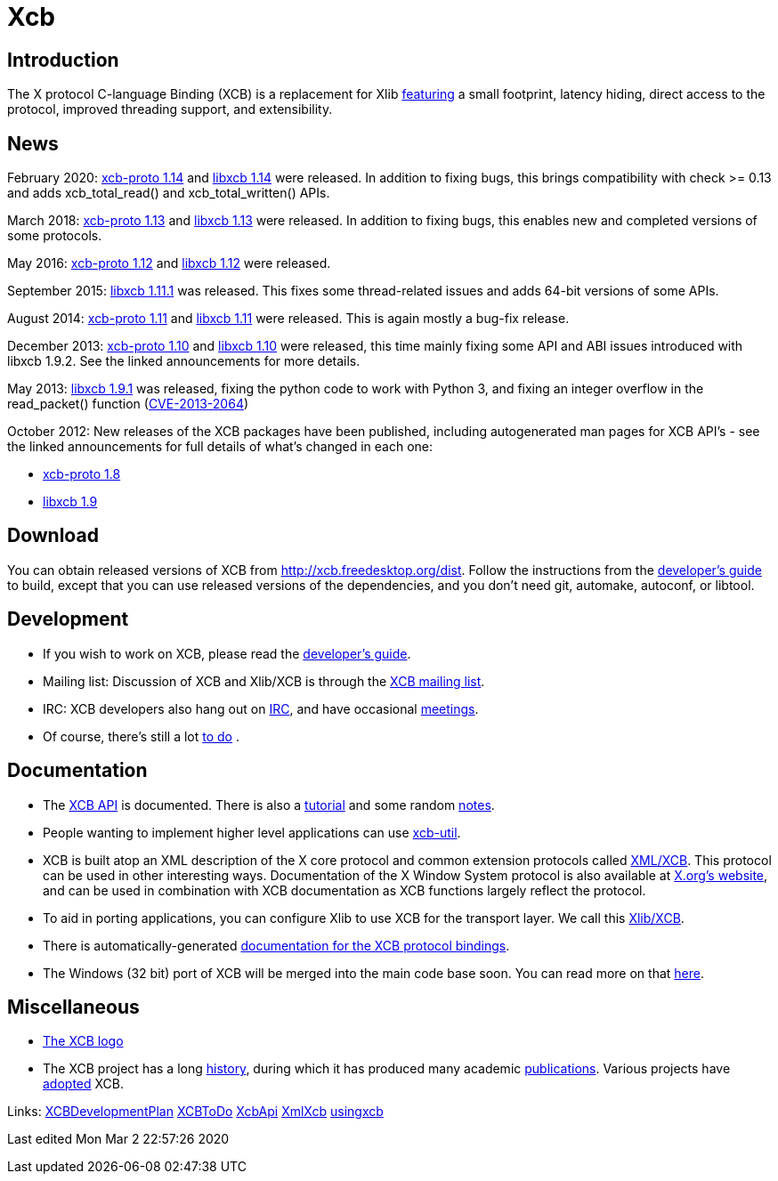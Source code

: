 = Xcb

== Introduction
The X protocol C-language Binding (XCB) is a replacement for Xlib link:xcb/features.adoc[featuring] a small footprint, latency hiding, direct access to the protocol, improved threading support, and extensibility.

== News
February 2020: https://lists.x.org/archives/xorg-announce/2020-February/003038.html[xcb-proto 1.14] and https://lists.x.org/archives/xorg-announce/2020-February/003039.html[libxcb 1.14] were released. In addition to fixing bugs, this brings compatibility with check >= 0.13 and adds xcb_total_read() and xcb_total_written() APIs.

March 2018: https://lists.freedesktop.org/archives/xcb/2018-March/011090.html[xcb-proto 1.13] and https://lists.freedesktop.org/archives/xcb/2018-March/011091.html[libxcb 1.13] were released. In addition to fixing bugs, this enables new and completed versions of some protocols.

May 2016: https://lists.x.org/archives/xorg-announce/2016-May/002693.html[xcb-proto 1.12] and https://lists.x.org/archives/xorg-announce/2016-May/002694.html[libxcb 1.12] were released.

September 2015: http://lists.x.org/archives/xorg-announce/2015-September/002633.html[libxcb 1.11.1] was released. This fixes some thread-related issues and adds 64-bit versions of some APIs.

August 2014: http://lists.x.org/archives/xorg-announce/2014-August/002468.html[xcb-proto 1.11] and http://lists.x.org/archives/xorg-announce/2014-August/002469.html[libxcb 1.11] were released. This is again mostly a bug-fix release.

December 2013: http://lists.x.org/archives/xorg-announce/2013-December/002382.html[xcb-proto 1.10] and http://lists.x.org/archives/xorg-announce/2013-December/002383.html[libxcb 1.10] were released, this time mainly fixing some API and ABI issues introduced with libxcb 1.9.2. See the linked announcements for more details.

May 2013: http://lists.x.org/archives/xorg-announce/2013-May/002230.html[libxcb 1.9.1] was released, fixing the python code to work with Python 3, and fixing an integer overflow in the read_packet() function (http://www.x.org/wiki/Development/Security/Advisory-2013-05-23/[CVE-2013-2064])

October 2012: New releases of the XCB packages have been published, including autogenerated man pages for XCB API's - see the linked announcements for full details of what's changed in each one:

- http://lists.freedesktop.org/archives/xcb/2012-October/007892.html[xcb-proto 1.8]
- http://lists.freedesktop.org/archives/xcb/2012-October/007893.html[libxcb 1.9]

== Download
You can obtain released versions of XCB from http://xcb.freedesktop.org/dist.
Follow the instructions from the https://xcb.freedesktop.org/DevelopersGuide/[developer's guide] to build, except that you can use released versions of the dependencies, and you don't need git, automake, autoconf, or libtool.

== Development
- If you wish to work on XCB, please read the https://xcb.freedesktop.org/DevelopersGuide/[developer's guide].
- Mailing list: Discussion of XCB and Xlib/XCB is through the http://lists.freedesktop.org/mailman/listinfo/xcb[XCB mailing list].
- IRC: XCB developers also hang out on https://xcb.freedesktop.org/IRC/[IRC], and have occasional https://xcb.freedesktop.org/Meetings/[meetings].
- Of course, there's still a lot link:xcb/todo.adoc[to do] .

== Documentation
- The https://xcb.freedesktop.org/XcbApi/[XCB API] is documented. There is also a link:xcb/tutorial.adoc[tutorial] and some random link:xcb/xcbnote.adoc[notes].
- People wanting to implement higher level applications can use https://xcb.freedesktop.org/XcbUtil/[xcb-util].
- XCB is built atop an XML description of the X core protocol and common extension protocols called https://xcb.freedesktop.org/XmlXcb/[XML/XCB]. This protocol can be used in other interesting ways. Documentation of the X Window System protocol is also available at http://www.x.org/releases/X11R7.7/doc/index.html#protocol[X.org's website], and can be used in combination with XCB documentation as XCB functions largely reflect the protocol.
- To aid in porting applications, you can configure Xlib to use XCB for the transport layer. We call this https://xcb.freedesktop.org/XlibXcb/[Xlib/XCB].
- There is automatically-generated http://xcb.freedesktop.org/manual/modules.html[documentation for the XCB protocol bindings].
- The Windows (32 bit) port of XCB will be merged into the main code base soon. You can read more on that https://xcb.freedesktop.org/win32port/[here].

== Miscellaneous
- https://xcb.freedesktop.org/KittyLogo/[The XCB logo]
- The XCB project has a long https://xcb.freedesktop.org/History/[history], during which it has produced many academic https://xcb.freedesktop.org/Publications/[publications]. Various projects have https://xcb.freedesktop.org/adoption/[adopted] XCB.

Links: https://xcb.freedesktop.org/XCBDevelopmentPlan/[XCBDevelopmentPlan] link:xcb/todo.adoc[XCBToDo] https://xcb.freedesktop.org/XcbApi/[XcbApi] https://xcb.freedesktop.org/XmlXcb/[XmlXcb] link:xcb/usingxcb.adoc[usingxcb]

Last edited Mon Mar 2 22:57:26 2020